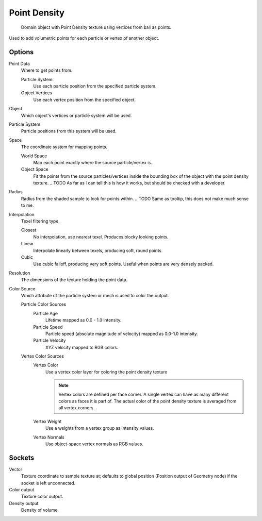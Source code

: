 
*************
Point Density
*************

.. figure:: /images/cycles_nodes_tex_point_density.jpg
   :width: 200px

   Domain object with Point Density texture using vertices from ball as points.


Used to add volumetric points for each particle or vertex of another object.


Options
-------

Point Data
   Where to get points from.

   Particle System
      Use each particle position from the specified particle system.
   Object Vertices
      Use each vertex position from the specified object.
Object
   Which object's vertices or particle system will be used.
Particle System
   Particle positions from this system will be used.
Space
   The coordinate system for mapping points.

   World Space
      Map each point exactly where the source particle/vertex is.
   Object Space
      Fit the points from the source particles/vertices
      inside the bounding box of the object with the point density texture.
      .. TODO As far as I can tell this is how it works, but should be checked with a developer.
Radius
   Radius from the shaded sample to look for points within.
   .. TODO Same as tooltip, this does not make much sense to me.
Interpolation
   Texel filtering type.

   Closest
      No interpolation, use nearest texel. Produces blocky looking points.
   Linear
      Interpolate linearly between texels, producing soft, round points.
   Cubic
      Use cubic falloff, producing very soft points. Useful when points are very densely packed.
Resolution
   The dimensions of the texture holding the point data.
Color Source
   Which attribute of the particle system or mesh is used to color the output.

   Particle Color Sources
      Particle Age
         Lifetime mapped as 0.0 - 1.0 intensity.
      Particle Speed
         Particle speed (absolute magnitude of velocity) mapped as 0.0-1.0 intensity.
      Particle Velocity
         XYZ velocity mapped to RGB colors.
   Vertex Color Sources
      Vertex Color
         Use a vertex color layer for coloring the point density texture

         .. note::

            Vertex colors are defined per face corner.
            A single vertex can have as many different colors as faces it is part of.
            The actual color of the point density texture is averaged from all vertex corners.

      Vertex Weight
         Use a weights from a vertex group as intensity values.
      Vertex Normals
         Use object-space vertex normals as RGB values.


Sockets
-------

Vector
   Texture coordinate to sample texture at;
   defaults to global position (Position output of Geometry node) if the socket is left unconnected.

Color output
   Texture color output.
Density output
   Density of volume.
